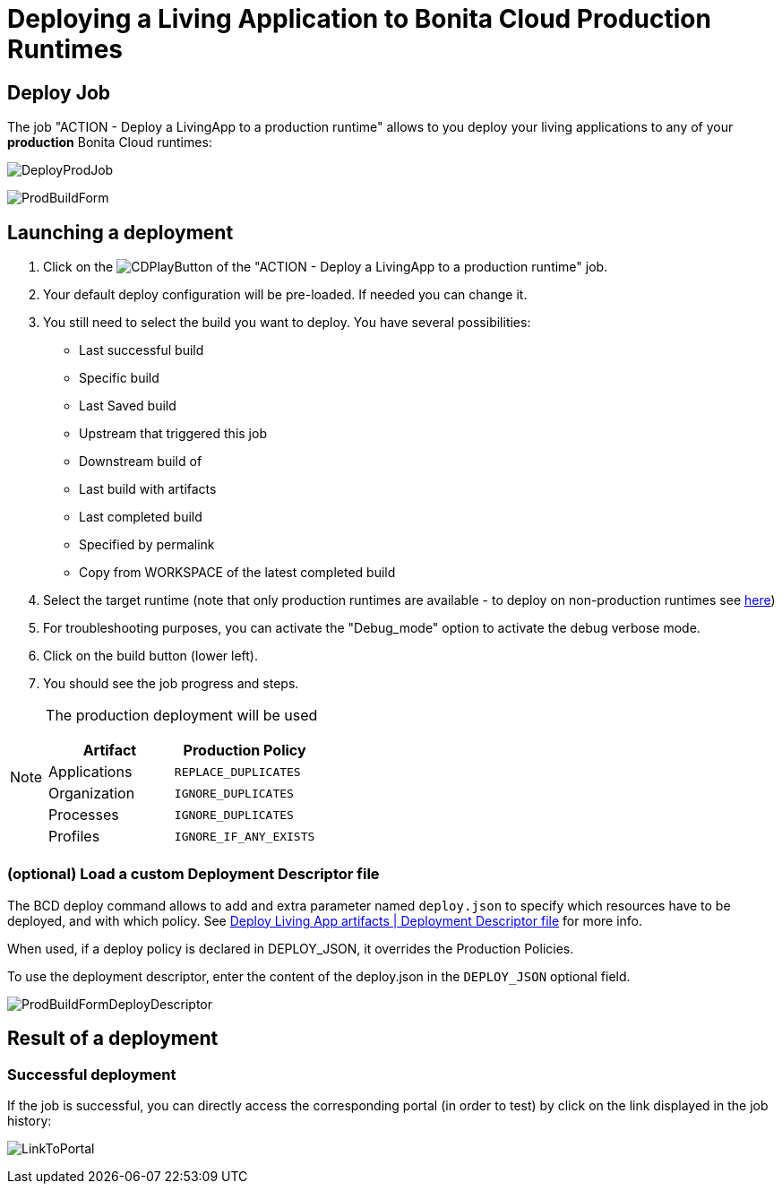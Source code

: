 = Deploying a Living Application to Bonita Cloud Production Runtimes

== Deploy Job

The job "ACTION - Deploy a LivingApp to a production runtime" allows to you deploy your living applications to any of your *production* Bonita Cloud runtimes:

image:DeployProdJob.png[]

image:ProdBuildForm.png[]

== Launching a deployment

. Click on the image:JenkinsPlayButton.png[CDPlayButton] of the "ACTION - Deploy a LivingApp to a production runtime" job.
. Your default deploy configuration will be pre-loaded. If needed you can change it.
. You still need to select the build you want to deploy.
You have several possibilities:
 ** Last successful build
 ** Specific build
 ** Last Saved build
 ** Upstream that triggered this job
 ** Downstream build of
 ** Last build with artifacts
 ** Last completed build
 ** Specified by permalink
 ** Copy from WORKSPACE of the latest completed build
. Select the target runtime (note that only production runtimes are available - to deploy on non-production runtimes see xref:Continuous_Delivery_Deploying_a_Living_Application_to_Bonita_Cloud.adoc[here])
. For troubleshooting purposes, you can activate the "Debug_mode" option to activate the debug verbose mode.
. Click on the build button (lower left).
. You should see the job progress and steps.

[NOTE]
====
The production deployment will be used

|===
| Artifact | Production Policy

|Applications
|`REPLACE_DUPLICATES`

|Organization
|`IGNORE_DUPLICATES`

|Processes
|`IGNORE_DUPLICATES`

|Profiles
|`IGNORE_IF_ANY_EXISTS`

|===
====

=== (optional) Load a custom Deployment Descriptor file

The BCD deploy command allows to add and extra parameter named `deploy.json` to specify which resources have to be deployed, and with which policy.
See xref:{bcdVersion}@bcd:ROOT:deployer.adoc#deployment_descriptor_file[Deploy Living App artifacts | Deployment Descriptor file] for more info.

When used, if a deploy policy is declared in DEPLOY_JSON, it overrides the Production Policies.

To use the deployment descriptor, enter the content of the deploy.json in the `DEPLOY_JSON` optional field.

image:ProdBuildFormDeployDescriptor.png[]

== Result of a deployment

=== Successful deployment

If the job is successful, you can directly access the corresponding portal (in order to test) by click on the link displayed in the job history:

image:LinkToPortal.png[]
